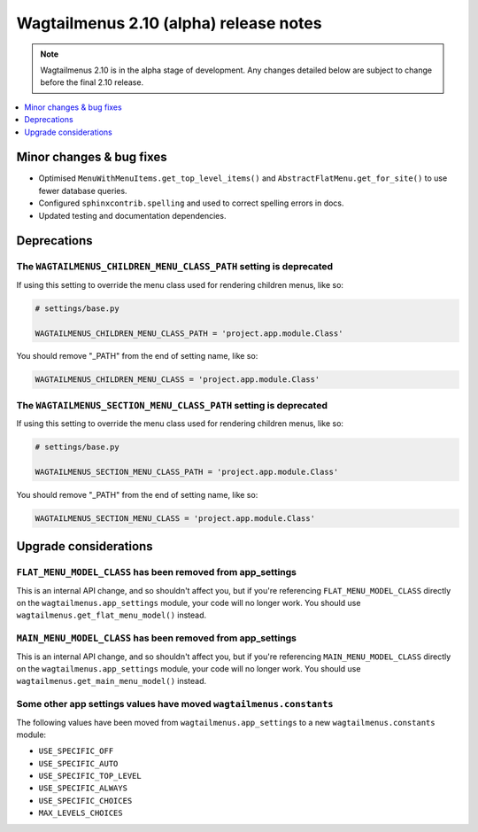 =======================================
Wagtailmenus 2.10 (alpha) release notes
=======================================

.. NOTE ::
    
    Wagtailmenus 2.10 is in the alpha stage of development. Any changes
    detailed below are subject to change before the final 2.10 release.


.. contents::
    :local:
    :depth: 1


Minor changes & bug fixes 
=========================

- Optimised ``MenuWithMenuItems.get_top_level_items()`` and ``AbstractFlatMenu.get_for_site()`` to use fewer database queries.
- Configured ``sphinxcontrib.spelling`` and used to correct spelling errors in docs.
- Updated testing and documentation dependencies.


Deprecations
============

The ``WAGTAILMENUS_CHILDREN_MENU_CLASS_PATH`` setting is deprecated
-------------------------------------------------------------------

If using this setting to override the menu class used for rendering children menus, like so:

.. code-block:: python

    # settings/base.py

    WAGTAILMENUS_CHILDREN_MENU_CLASS_PATH = 'project.app.module.Class'

You should remove "_PATH" from the end of setting name, like so:

.. code-block:: python

    WAGTAILMENUS_CHILDREN_MENU_CLASS = 'project.app.module.Class'


The ``WAGTAILMENUS_SECTION_MENU_CLASS_PATH`` setting is deprecated
------------------------------------------------------------------

If using this setting to override the menu class used for rendering children menus, like so:

.. code-block:: python

    # settings/base.py

    WAGTAILMENUS_SECTION_MENU_CLASS_PATH = 'project.app.module.Class'

You should remove "_PATH" from the end of setting name, like so:

.. code-block:: python

    WAGTAILMENUS_SECTION_MENU_CLASS = 'project.app.module.Class'


Upgrade considerations
======================

``FLAT_MENU_MODEL_CLASS`` has been removed from app_settings
------------------------------------------------------------

This is an internal API change, and so shouldn't affect you, but if you're referencing ``FLAT_MENU_MODEL_CLASS`` directly on the ``wagtailmenus.app_settings`` module, your code will no longer work. You should use ``wagtailmenus.get_flat_menu_model()`` instead.


``MAIN_MENU_MODEL_CLASS`` has been removed from app_settings
------------------------------------------------------------

This is an internal API change, and so shouldn't affect you, but if you're referencing ``MAIN_MENU_MODEL_CLASS`` directly on the ``wagtailmenus.app_settings`` module, your code will no longer work. You should use ``wagtailmenus.get_main_menu_model()`` instead.


Some other app settings values have moved ``wagtailmenus.constants``
--------------------------------------------------------------------

The following values have been moved from ``wagtailmenus.app_settings`` to a new ``wagtailmenus.constants`` module:

- ``USE_SPECIFIC_OFF``
- ``USE_SPECIFIC_AUTO``
- ``USE_SPECIFIC_TOP_LEVEL``
- ``USE_SPECIFIC_ALWAYS``
- ``USE_SPECIFIC_CHOICES``
- ``MAX_LEVELS_CHOICES``
